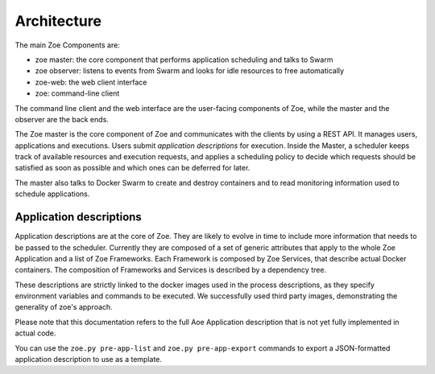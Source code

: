 Architecture
============

The main Zoe Components are:

* zoe master: the core component that performs application scheduling and talks to Swarm
* zoe observer: listens to events from Swarm and looks for idle resources to free automatically
* zoe-web: the web client interface
* zoe: command-line client

The command line client and the web interface are the user-facing components of Zoe, while the master and the observer are the back ends.

The Zoe master is the core component of Zoe and communicates with the clients by using a REST API. It manages users, applications and executions.
Users submit *application descriptions* for execution. Inside the Master, a scheduler keeps track of available resources and execution requests, and applies a
scheduling policy to decide which requests should be satisfied as soon as possible and which ones can be deferred for later.

The master also talks to Docker Swarm to create and destroy containers and to read monitoring information used to schedule applications.

Application descriptions
------------------------
Application descriptions are at the core of Zoe. They are likely to evolve in time to include more information that needs to be passed to the scheduler.
Currently they are composed of a set of generic attributes that apply to the whole Zoe Application and a list of Zoe Frameworks. Each Framework is composed by Zoe Services, that describe actual Docker containers. The composition of Frameworks and Services is described by a dependency tree.

These descriptions are strictly linked to the docker images used in the process descriptions, as they specify environment variables and commands to be executed. We successfully used third party images, demonstrating the generality of zoe's approach.

Please note that this documentation refers to the full Aoe Application description that is not yet fully implemented in actual code.

You can use the ``zoe.py pre-app-list`` and ``zoe.py pre-app-export`` commands to export a JSON-formatted application description to use as a template.
